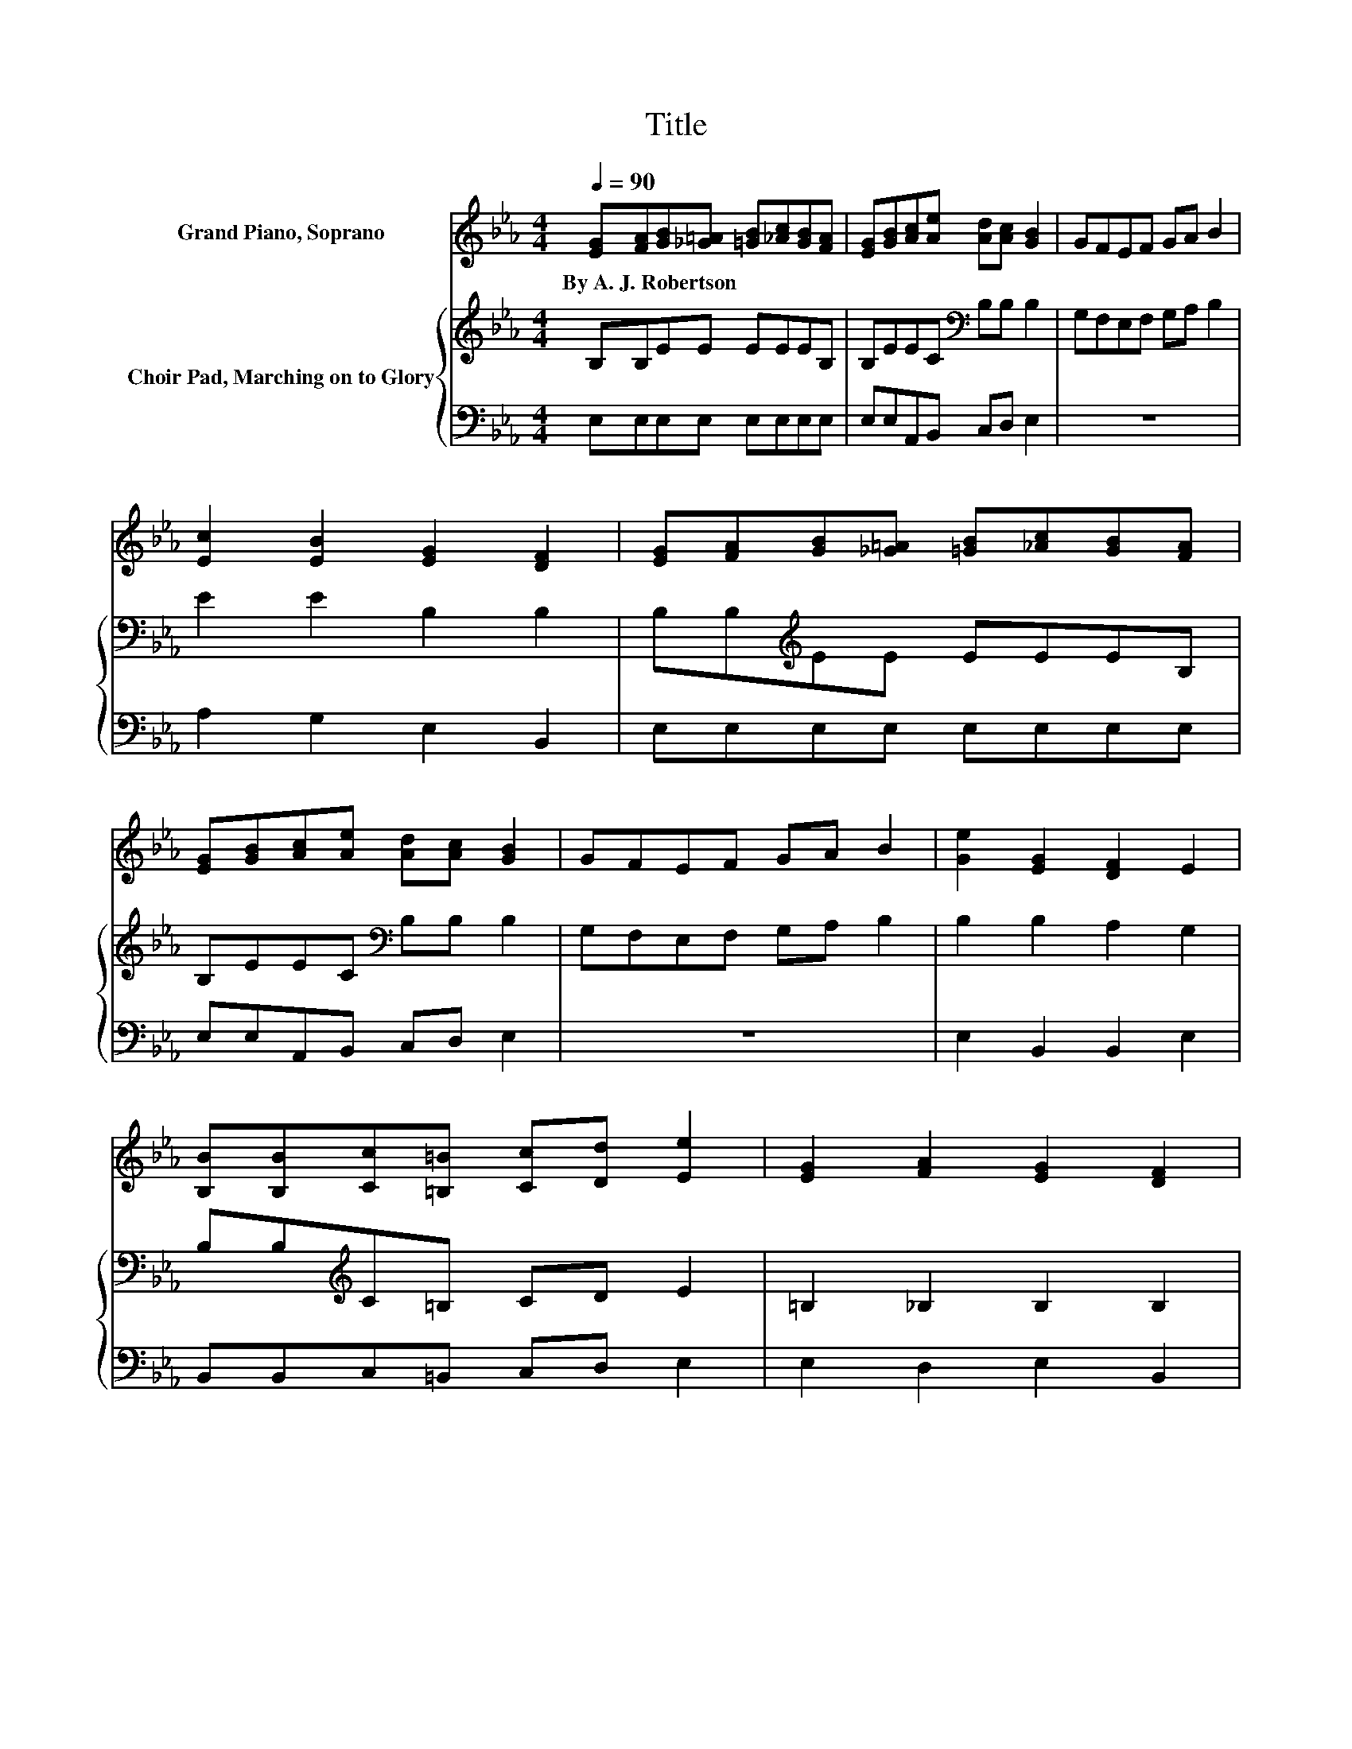 X:1
T:Title
%%score 1 { 2 | 3 }
L:1/8
Q:1/4=90
M:4/4
K:Eb
V:1 treble nm="Grand Piano, Soprano"
V:2 treble nm="Choir Pad, Marching on to Glory"
V:3 bass 
V:1
 [EG][FA][GB][_G=A] [=GB][_Ac][GB][FA] | [EG][GB][Ac][Ae] [Ad][Ac] [GB]2 | GFEF GA B2 | %3
w: By~A.~J.~Robertson * * * * * * *|||
 [Ec]2 [EB]2 [EG]2 [DF]2 | [EG][FA][GB][_G=A] [=GB][_Ac][GB][FA] | %5
w: ||
 [EG][GB][Ac][Ae] [Ad][Ac] [GB]2 | GFEF GA B2 | [Ge]2 [EG]2 [DF]2 E2 | %8
w: |||
 [B,B][B,B][Cc][=B,=B] [Cc][Dd] [Ee]2 | [EG]2 [FA]2 [EG]2 [DF]2 | %10
w: ||
 [B,B][B,B][Cc][=B,=B] [Cc][Dd] [Ee]2 | [GB]2 [Fd]2 [Ec]2 [DB]2 | %12
w: ||
 [EG][FA][GB][_G=A] [=GB][_Ac][GB][FA] | [EG][GB][Ac][Ae] [Ad][Ac] [GB]2 | GFEF GA B2 | %15
w: |||
 [Ge]2 [EG]2 [DF]2 E2- | E4 z4 |] %17
w: ||
V:2
 B,B,EE EEEB, | B,EEC[K:bass] B,B, B,2 | G,F,E,F, G,A, B,2 | E2 E2 B,2 B,2 | %4
 B,B,[K:treble]EE EEEB, | B,EEC[K:bass] B,B, B,2 | G,F,E,F, G,A, B,2 | B,2 B,2 A,2 G,2 | %8
 B,B,[K:treble]C=B, CD E2 | =B,2 _B,2 B,2 B,2 | B,B,[K:treble]C=B, CD E2 | %11
 E2[K:bass] B,2 =A,2 B,2 | B,B,[K:treble]EE EEEB, | B,EEC[K:bass] B,B, B,2 | G,F,E,F, G,A, B,2 | %15
 B,2 B,2 A,2 G,2- | G,4 z4 |] %17
V:3
 E,E,E,E, E,E,E,E, | E,E,A,,B,, C,D, E,2 | z8 | A,2 G,2 E,2 B,,2 | E,E,E,E, E,E,E,E, | %5
 E,E,A,,B,, C,D, E,2 | z8 | E,2 B,,2 B,,2 E,2 | B,,B,,C,=B,, C,D, E,2 | E,2 D,2 E,2 B,,2 | %10
 B,,B,,C,=B,, C,D, E,2 | E,2 F,2 F,2 B,,2 | E,E,E,E, E,E,E,E, | E,E,A,,B,, C,D, E,2 | z8 | %15
 E,2 B,,2 B,,2 E,2- | E,4 z4 |] %17

